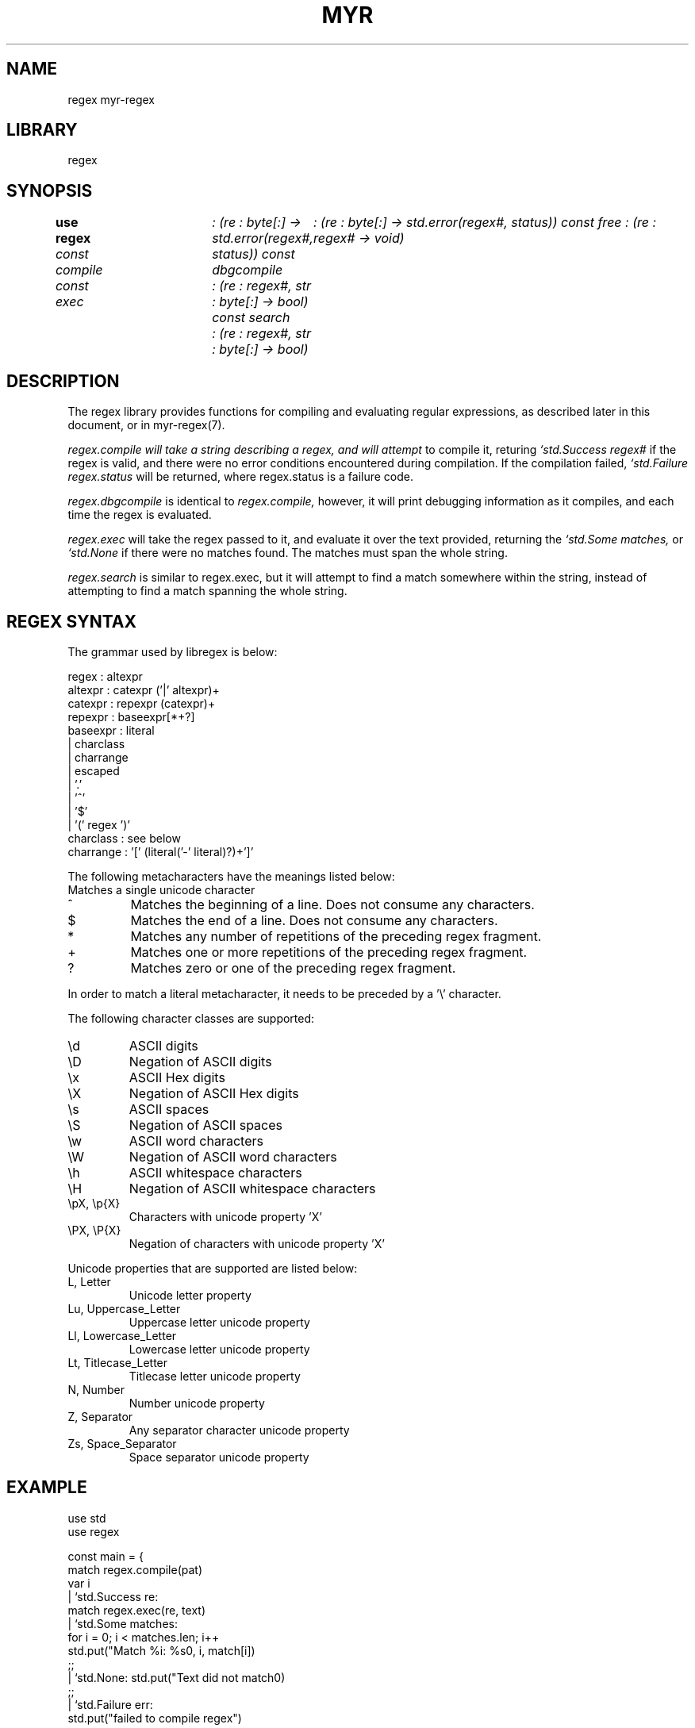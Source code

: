 .TH MYR REGEX 1
.SH NAME
regex myr-regex
.SH LIBRARY
regex
.SH SYNOPSIS
.B use regex
.I const compile	: (re : byte[:] -> std.error(regex#, status))
.I const dbgcompile	: (re : byte[:] -> std.error(regex#, status))
.I const free           : (re : regex# -> void)
.br
.I const exec	: (re : regex#, str : byte[:] -> bool)
.I const search	: (re : regex#, str : byte[:] -> bool)
.SH DESCRIPTION
.PP
The regex library provides functions for compiling and evaluating regular
expressions, as described later in this document, or in myr-regex(7).
.PP
.I regex.compile will take a string describing a regex, and will attempt
to compile it, returing 
.I `std.Success regex#
if the regex is valid, and there were no error conditions encountered during
compilation. If the compilation failed,
.I `std.Failure regex.status
will be returned, where regex.status is a failure code.

.PP 
.I regex.dbgcompile
is identical to 
.I regex.compile,
however, it will print debugging information as it compiles, and each
time the regex is evaluated.

.PP
.I regex.exec
will take the regex passed to it, and evaluate it over the text provided,
returning the 
.I `std.Some matches,
or 
.I `std.None
if there were no matches found. The matches must span the whole string.

.PP
.I regex.search
is similar to regex.exec, but it will attempt to find a match somewhere
within the string, instead of attempting to find a match spanning the whole
string.

.SH REGEX SYNTAX
.PP
The grammar used by libregex is below:

.EX
    regex       : altexpr
    altexpr     : catexpr ('|' altexpr)+
    catexpr     : repexpr (catexpr)+
    repexpr     : baseexpr[*+?]
    baseexpr    : literal
                | charclass
                | charrange
                | escaped
                | '.'
                | '^'
                | '$'
                | '(' regex ')'
    charclass   : see below
    charrange   : '[' (literal('-' literal)?)+']'
.EE

The following metacharacters have the meanings listed below:
.TP
.
Matches a single unicode character
.TP
^
Matches the beginning of a line. Does not consume any characters.
.TP
$
Matches the end of a line. Does not consume any characters.
.TP
*
Matches any number of repetitions of the preceding regex fragment.
.TP
+
Matches one or more repetitions of the preceding regex fragment.
.TP
?
Matches zero or one of the preceding regex fragment.

.PP
In order to match a literal metacharacter, it needs to be preceded by
a '\\' character.

The following character classes are supported:
.TP
\\d
ASCII digits
.TP
\\D
Negation of ASCII digits
.TP
\\x
ASCII Hex digits
.TP
\\X
Negation of ASCII Hex digits
.TP
\\s
ASCII spaces
.TP
\\S
Negation of ASCII spaces
.TP
\\w
ASCII word characters
.TP
\\W
Negation of ASCII word characters
.TP
\\h
ASCII whitespace characters
.TP
\\H
Negation of ASCII whitespace characters
.TP
\\pX, \\p{X}
Characters with unicode property 'X'
.TP
\\PX, \\P{X}
Negation of characters with unicode property 'X'

.PP
Unicode properties that are supported are listed below:

.TP
L, Letter
Unicode letter property
.TP
Lu, Uppercase_Letter
Uppercase letter unicode property
.TP
Ll, Lowercase_Letter
Lowercase letter unicode property
.TP
Lt, Titlecase_Letter
Titlecase letter unicode property
.TP
N, Number
Number unicode property
.TP
Z, Separator
Any separator character unicode property
.TP
Zs, Space_Separator
Space separator unicode property


.SH EXAMPLE
.EX
        use std
        use regex

        const main = {
            match regex.compile(pat)
            var i
            | `std.Success re:
                    match regex.exec(re, text)
                    | `std.Some matches:
                            for i = 0; i < matches.len; i++
                                std.put("Match %i: %s\n", i, match[i])
                            ;;
                    | `std.None: std.put("Text did not match\n")
                    ;;
            | `std.Failure err:
                    std.put("failed to compile regex")
            ;;
        }
.EE

.SH FILES
The source code for this compiler is available from
.B git://git.eigenstate.org/git/ori/libregex.git

.SH SEE ALSO
.IR mc(1)

.SH BUGS
.PP
This code is insufficiently tested.

.PP
This code does not support all of the regex features that one would expect.
